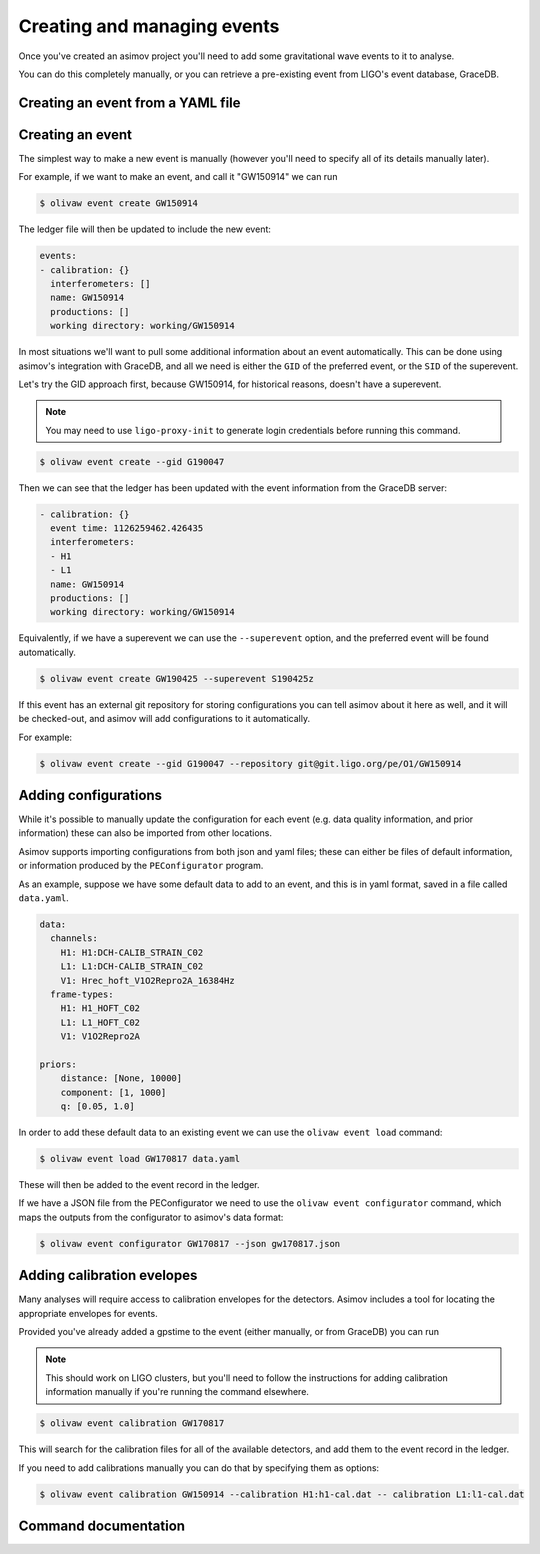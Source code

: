 
Creating and managing events
============================

Once you've created an asimov project you'll need to add some gravitational wave events to it to analyse.

You can do this completely manually, or you can retrieve a pre-existing event from LIGO's event database, GraceDB.

Creating an event from a YAML file
----------------------------------

.. todo:: Add instructions about using YAML files and the ``asimov apply`` command.

Creating an event
-----------------

The simplest way to make a new event is manually (however you'll need to specify all of its details manually later).

For example, if we want to make an event, and call it "GW150914" we can run

.. code-block:: console

		$ olivaw event create GW150914

The ledger file will then be updated to include the new event:

.. code-block:: yaml

		events:
		- calibration: {}
		  interferometers: []
		  name: GW150914
		  productions: []
		  working directory: working/GW150914

In most situations we'll want to pull some additional information about an event automatically.
This can be done using asimov's integration with GraceDB, and all we need is either the ``GID`` of the preferred event, or the ``SID`` of the superevent.

Let's try the GID approach first, because GW150914, for historical reasons, doesn't have a superevent.

.. note::

   You may need to use ``ligo-proxy-init`` to generate login credentials before running this command.

.. code-block:: console

		$ olivaw event create --gid G190047

Then we can see that the ledger has been updated with the event information from the GraceDB server:

.. code-block:: yaml

		- calibration: {}
		  event time: 1126259462.426435
		  interferometers:
		  - H1
		  - L1
		  name: GW150914
		  productions: []
		  working directory: working/GW150914


Equivalently, if we have a superevent we can use the ``--superevent`` option, and the preferred event will be found automatically.

.. code-block:: console

		 $ olivaw event create GW190425 --superevent S190425z

If this event has an external git repository for storing configurations you can tell asimov about it here as well, and it will be checked-out, and asimov will add configurations to it automatically.

For example:

.. code-block:: console

		$ olivaw event create --gid G190047 --repository git@git.ligo.org/pe/O1/GW150914

Adding configurations
---------------------

While it's possible to manually update the configuration for each event (e.g. data quality information, and prior information) these can also be imported from other locations.

Asimov supports importing configurations from both json and yaml files; these can either be files of default information, or information produced by the ``PEConfigurator`` program.


As an example, suppose we have some default data to add to an event, and this is in yaml format, saved in a file called ``data.yaml``.

.. code-block:: yaml

		data:
		  channels:
		    H1: H1:DCH-CALIB_STRAIN_C02
		    L1: L1:DCH-CALIB_STRAIN_C02
		    V1: Hrec_hoft_V1O2Repro2A_16384Hz
		  frame-types:
		    H1: H1_HOFT_C02
		    L1: L1_HOFT_C02
		    V1: V1O2Repro2A

		priors: 
		    distance: [None, 10000]
		    component: [1, 1000]
		    q: [0.05, 1.0]

In order to add these default data to an existing event we can use the ``olivaw event load`` command:

.. code-block:: console

		$ olivaw event load GW170817 data.yaml

These will then be added to the event record in the ledger.

If we have a JSON file from the PEConfigurator we need to use the ``olivaw event configurator`` command, which maps the outputs from the configurator to asimov's data format:

.. code-block:: console

		$ olivaw event configurator GW170817 --json gw170817.json

Adding calibration evelopes
---------------------------

Many analyses will require access to calibration envelopes for the detectors.
Asimov includes a tool for locating the appropriate envelopes for events.

Provided you've already added a gpstime to the event (either manually, or from GraceDB) you can run

.. note::

   This should work on LIGO clusters, but you'll need to follow the instructions for adding calibration information manually if you're running the command elsewhere.

.. code-block:: console

		$ olivaw event calibration GW170817

This will search for the calibration files for all of the available detectors, and add them to the event record in the ledger.

If you need to add calibrations manually you can do that by specifying them as options:

.. code-block:: console

		$ olivaw event calibration GW150914 --calibration H1:h1-cal.dat -- calibration L1:l1-cal.dat


Command documentation
---------------------
.. click:: asimov.olivaw:olivaw
   :prog: olivaw
   :commands: event
   :nested: full
